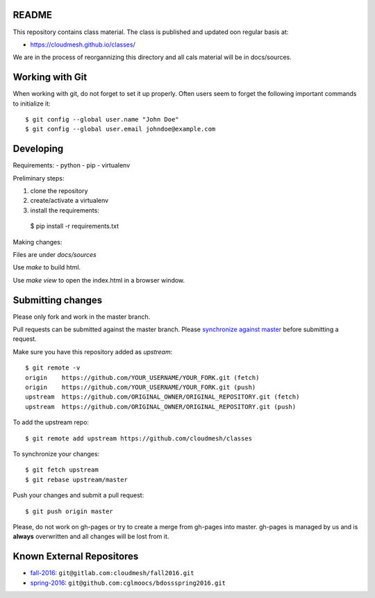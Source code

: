 README
========

This repository contains class material. The class is published and updated oon regular basis at:

* https://cloudmesh.github.io/classes/

We are in the process of reorgannizing this directory and all cals material will be in docs/sources.

Working with Git
================

When working with git, do not forget to set it up properly. Often users seem to forget 
the following important commands to initialize it::

  $ git config --global user.name "John Doe"
  $ git config --global user.email johndoe@example.com

Developing
==========

Requirements:
- python
- pip
- virtualenv

Preliminary steps:

#. clone the repository
#. create/activate a virtualenv
#. install the requirements::
  $ pip install -r requirements.txt

Making changes:

Files are under `docs/sources`

Use `make` to build html.

Use `make view` to open the index.html in a browser window.

Submitting changes
==================

Please only fork and work in the master branch.

Pull requests can be submitted against the master branch.
Please `synchronize against master <https://help.github.com/articles/syncing-a-fork/>`_ before submitting a request.

Make sure you have this repository added as `upstream`::

  $ git remote -v
  origin    https://github.com/YOUR_USERNAME/YOUR_FORK.git (fetch)
  origin    https://github.com/YOUR_USERNAME/YOUR_FORK.git (push)
  upstream  https://github.com/ORIGINAL_OWNER/ORIGINAL_REPOSITORY.git (fetch)
  upstream  https://github.com/ORIGINAL_OWNER/ORIGINAL_REPOSITORY.git (push)

To add the upstream repo::

  $ git remote add upstream https://github.com/cloudmesh/classes
  
To synchronize your changes::

  $ git fetch upstream
  $ git rebase upstream/master

Push your changes and submit a pull request::

  $ git push origin master

Please, do not work on gh-pages or try to create a merge from gh-pages into master. gh-pages is managed by us and is **always** overwritten and all changes will be lost from it. 


.. ................................................................  links

Known External Repositores
============================

- `fall-2016`_: ``git@gitlab.com:cloudmesh/fall2016.git``
- `spring-2016`_: ``git@github.com:cglmoocs/bdossspring2016.git``








.. _spring-2017: ./spring-2017
.. _fall-2016: ./fall-2016
.. _spring-2016: ./spring-2016

.. _Spring 2017, RTD: http://cloudmesh-classes.readthedocs.io/projects/spring-2017/en/latest/
.. _Fall 2016, RTD: http://cloudmesh-classes.readthedocs.io/projects/fall-2016/en/latest/

.. _Read the Docs: http://cloudmesh-classes.readthedocs.io/en/latest/
.. _RTD Admin Page: https://readthedocs.org/dashboard/cloudmesh-classes/edit/
.. _RTD Advanced Settings: https://readthedocs.org/dashboard/cloudmesh-classes/advanced/
.. _RTD Subprojects: https://readthedocs.org/dashboard/cloudmesh-classes/subprojects/
.. _RTD Maintainer: https://readthedocs.org/dashboard/cloudmesh-classes/users/
